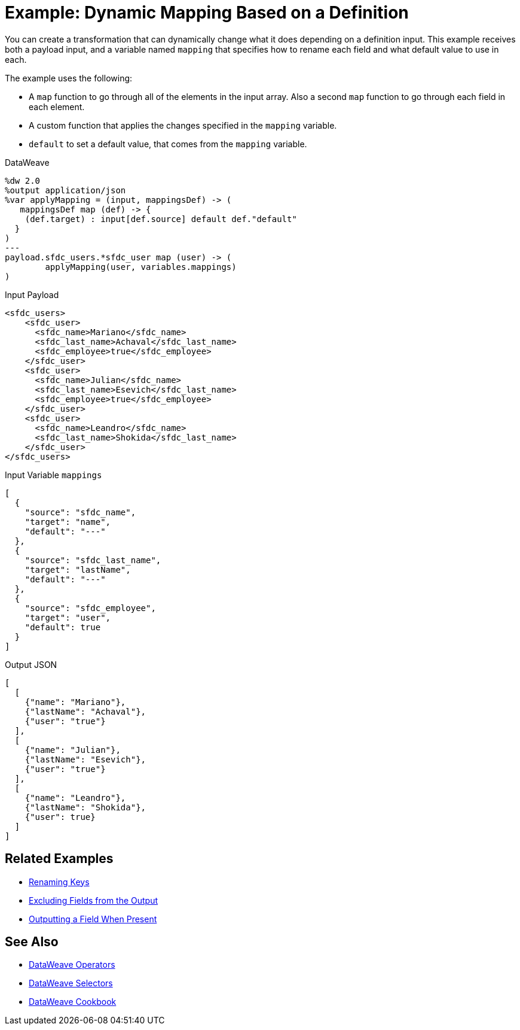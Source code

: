 = Example: Dynamic Mapping Based on a Definition
:keywords: studio, anypoint, transform, transformer, format, aggregate, rename, split, filter convert, xml, json, csv, pojo, java object, metadata, dataweave, data weave, datamapper, dwl, dfl, dw, output structure, input structure, map, mapping


You can create a transformation that can dynamically change what it does depending on a definition input. This example receives both a payload input, and a variable named `mapping` that specifies how to rename each field and what default value to use in each.

The example uses the following:

* A `map` function to go through all of the elements in the input array. Also a second `map` function to go through each field in each element.
* A custom function that applies the changes specified in the `mapping` variable.
* `default` to set a default value, that comes from the `mapping` variable.


.DataWeave
[source,dataweave, linenums]
----
%dw 2.0
%output application/json
%var applyMapping = (input, mappingsDef) -> (
   mappingsDef map (def) -> {
    (def.target) : input[def.source] default def."default"
  }
)
---
payload.sfdc_users.*sfdc_user map (user) -> (
        applyMapping(user, variables.mappings)
)
----


.Input Payload
[source,XML, linenums]
----
<sfdc_users>
    <sfdc_user>
      <sfdc_name>Mariano</sfdc_name>
      <sfdc_last_name>Achaval</sfdc_last_name>
      <sfdc_employee>true</sfdc_employee>
    </sfdc_user>
    <sfdc_user>
      <sfdc_name>Julian</sfdc_name>
      <sfdc_last_name>Esevich</sfdc_last_name>
      <sfdc_employee>true</sfdc_employee>
    </sfdc_user>
    <sfdc_user>
      <sfdc_name>Leandro</sfdc_name>
      <sfdc_last_name>Shokida</sfdc_last_name>
    </sfdc_user>
</sfdc_users>
----


.Input Variable `mappings`
[source,json, linenums]
----
[
  {
    "source": "sfdc_name",
    "target": "name",
    "default": "---"
  },
  {
    "source": "sfdc_last_name",
    "target": "lastName",
    "default": "---"
  },
  {
    "source": "sfdc_employee",
    "target": "user",
    "default": true
  }
]
----

.Output JSON
[source,json, linenums]
----
[
  [
    {"name": "Mariano"},
    {"lastName": "Achaval"},
    {"user": "true"}
  ],
  [
    {"name": "Julian"},
    {"lastName": "Esevich"},
    {"user": "true"}
  ],
  [
    {"name": "Leandro"},
    {"lastName": "Shokida"},
    {"user": true}
  ]
]
----


== Related Examples

* link:/mule-user-guide/v/4.0/dataweave-cookbook-rename-keys[Renaming Keys]

* link:/mule-user-guide/v/4.0/dataweave-cookbook-exclude-field[Excluding Fields from the Output]

* link:/mule-user-guide/v/4.0/dataweave-cookbook-output-a-field-when-present[Outputting a Field When Present]



== See Also


* link:/mule-user-guide/v/4.0/dataweave-operators[DataWeave Operators]

* link:/mule-user-guide/v/4.0/dataweave-selectors[DataWeave Selectors]

* link:/mule-user-guide/v/4.0/dataweave-cookbook[DataWeave Cookbook]
